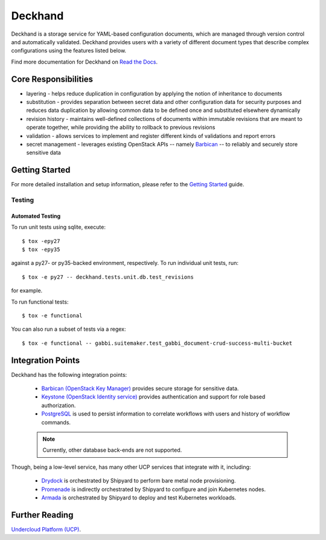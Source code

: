 ========
Deckhand
========

|Doc Status|

Deckhand is a storage service for YAML-based configuration documents, which are
managed through version control and automatically validated. Deckhand provides
users with a variety of different document types that describe complex
configurations using the features listed below.

Find more documentation for Deckhand on `Read the Docs <https://deckhand.readthedocs.io/>`_.

Core Responsibilities
=====================

* layering - helps reduce duplication in configuration by applying the notion
  of inheritance to documents
* substitution - provides separation between secret data and other
  configuration data for security purposes and reduces data duplication by
  allowing common data to be defined once and substituted elsewhere dynamically
* revision history - maintains well-defined collections of documents within
  immutable revisions that are meant to operate together, while providing the
  ability to rollback to previous revisions
* validation - allows services to implement and register different kinds of
  validations and report errors
* secret management - leverages existing OpenStack APIs -- namely
  `Barbican`_ -- to reliably and securely store sensitive data

.. _Barbican: https://docs.openstack.org/barbican/latest/api/

Getting Started
===============

For more detailed installation and setup information, please refer to the
`Getting Started <http://deckhand.readthedocs.io/en/latest/getting-started.html>`_
guide.

Testing
-------

Automated Testing
^^^^^^^^^^^^^^^^^

To run unit tests using sqlite, execute:

::

    $ tox -epy27
    $ tox -epy35

against a py27- or py35-backed environment, respectively. To run individual
unit tests, run:

::

    $ tox -e py27 -- deckhand.tests.unit.db.test_revisions

for example.

To run functional tests:

::

    $ tox -e functional

You can also run a subset of tests via a regex:

::

    $ tox -e functional -- gabbi.suitemaker.test_gabbi_document-crud-success-multi-bucket

Integration Points
==================

Deckhand has the following integration points:

  * `Barbican (OpenStack Key Manager) <https://github.com/openstack/barbican>`_
    provides secure storage for sensitive data.
  * `Keystone (OpenStack Identity service) <https://github.com/openstack/keystone>`_
    provides authentication and support for role based authorization.
  * `PostgreSQL <https://www.postgresql.org>`_ is used to persist information
    to correlate workflows with users and history of workflow commands.

  .. note::

    Currently, other database back-ends are not supported.

Though, being a low-level service, has many other UCP services that integrate
with it, including:

  * `Drydock <https://github.com/att-comdev/drydock>`_ is orchestrated by
    Shipyard to perform bare metal node provisioning.
  * `Promenade <https://github.com/att-comdev/promenade>`_ is indirectly
    orchestrated by Shipyard to configure and join Kubernetes nodes.
  * `Armada <https://github.com/att-comdev/armada>`_ is orchestrated by
    Shipyard to deploy and test Kubernetes workloads.

Further Reading
===============

`Undercloud Platform (UCP) <https://github.com/att-comdev/ucp-integration>`_.

.. |Doc Status| image:: https://readthedocs.org/projects/deckhand/badge/?version=latest
   :target: http://deckhand.readthedocs.io/

